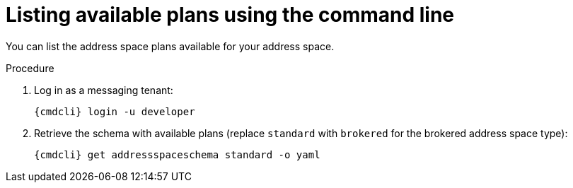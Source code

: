 // Module included in the following assemblies:
//
// assembly-managing-address-spaces.adoc
// assembly-managing-addresses.adoc

[id='proc-list-available-plans-{context}']
= Listing available plans using the command line

You can list the address space plans available for your address space.

.Procedure

. Log in as a messaging tenant:
+
[subs="attributes",options="nowrap"]
----
{cmdcli} login -u developer
----

. Retrieve the schema with available plans (replace `standard` with `brokered` for the brokered address space type):
+
[source,yaml,subs="attributes",options="nowrap"]
----
{cmdcli} get addressspaceschema standard -o yaml
----

